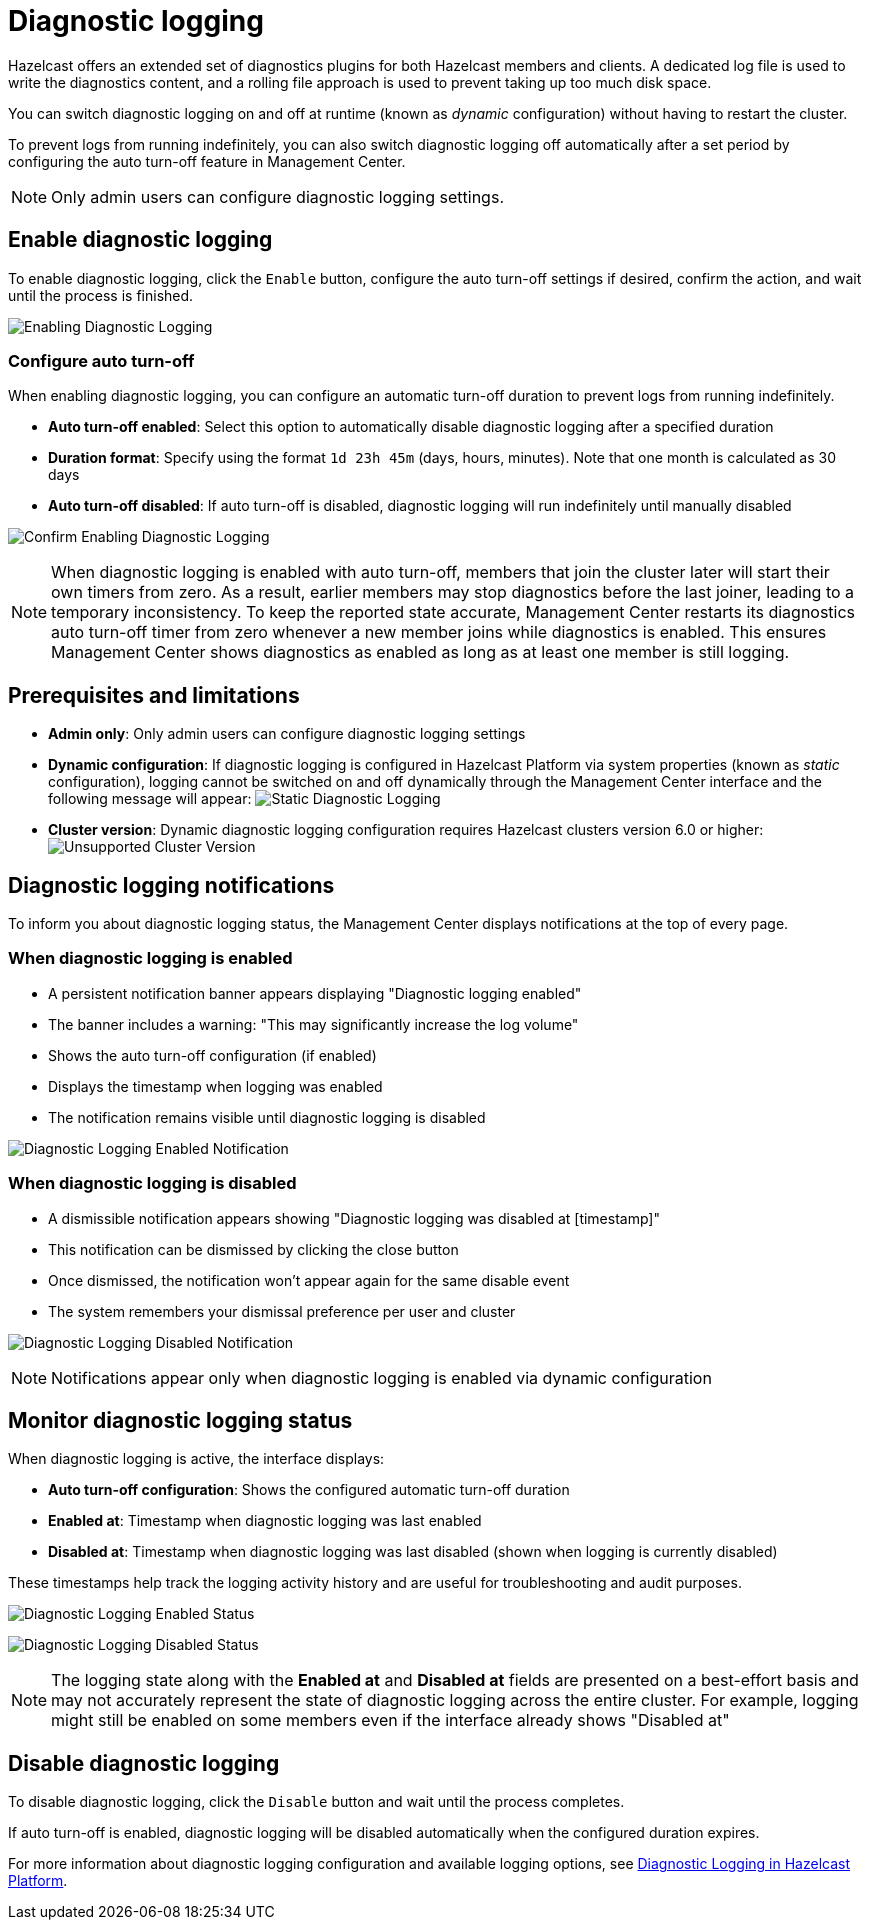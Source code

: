 = Diagnostic logging
:description: Hazelcast offers an extended set of diagnostics plugins for both Hazelcast members and clients. A dedicated log file is used to write the diagnostics content, and a rolling file approach is used to prevent taking up too much disk space.

{description}

You can switch diagnostic logging on and off at runtime (known as _dynamic_ configuration) without having to restart the cluster. 

To prevent logs from running indefinitely, you can also switch diagnostic logging off automatically after a set period by configuring the auto turn-off feature in Management Center.

NOTE: Only admin users can configure diagnostic logging settings.

== Enable diagnostic logging

To enable diagnostic logging, click the `Enable` button, configure the auto turn-off settings if desired, confirm the action, and wait until the process is finished.

image:ROOT:DisabledDiagnosticLogging.png[Enabling Diagnostic Logging]

=== Configure auto turn-off

When enabling diagnostic logging, you can configure an automatic turn-off duration to prevent logs from running indefinitely.

- **Auto turn-off enabled**: Select this option to automatically disable diagnostic logging after a specified duration
- **Duration format**: Specify using the format `1d 23h 45m` (days, hours, minutes). Note that one month is calculated as 30 days
- **Auto turn-off disabled**: If auto turn-off is disabled, diagnostic logging will run indefinitely until manually disabled

image:ROOT:ConfirmEnablingDiagnosticLogging.png[Confirm Enabling Diagnostic Logging]

NOTE: When diagnostic logging is enabled with auto turn-off, members that join the cluster later will start their own timers from zero. As a result, earlier members may stop diagnostics before the last joiner, leading to a temporary inconsistency. To keep the reported state accurate, Management Center restarts its diagnostics auto turn-off timer from zero whenever a new member joins while diagnostics is enabled. This ensures Management Center shows diagnostics as enabled as long as at least one member is still logging.

== Prerequisites and limitations

- **Admin only**: Only admin users can configure diagnostic logging settings
- **Dynamic configuration**: If diagnostic logging is configured in Hazelcast Platform via system properties (known as _static_ configuration), logging cannot be switched on and off dynamically through the Management Center interface and the following message will appear:
image:ROOT:StaticDiagnosticLogging.png[Static Diagnostic Logging]
// Author's note - needs work. To Do
- **Cluster version**: Dynamic diagnostic logging configuration requires Hazelcast clusters version 6.0 or higher: 
image:ROOT:UnsupportedDiagnosticLoggingClusterVersion.png[Unsupported Cluster Version]

== Diagnostic logging notifications

To inform you about diagnostic logging status, the Management Center displays notifications at the top of every page.

=== When diagnostic logging is enabled

- A persistent notification banner appears displaying "Diagnostic logging enabled"
- The banner includes a warning: "This may significantly increase the log volume"
- Shows the auto turn-off configuration (if enabled)
- Displays the timestamp when logging was enabled
- The notification remains visible until diagnostic logging is disabled

image:ROOT:EnabledDiagnosticLoggingNotification.png[Diagnostic Logging Enabled Notification]

=== When diagnostic logging is disabled

- A dismissible notification appears showing "Diagnostic logging was disabled at [timestamp]"
- This notification can be dismissed by clicking the close button
- Once dismissed, the notification won't appear again for the same disable event
- The system remembers your dismissal preference per user and cluster

image:ROOT:DisabledDiagnosticLoggingNotification.png[Diagnostic Logging Disabled Notification]

NOTE: Notifications appear only when diagnostic logging is enabled via dynamic configuration

== Monitor diagnostic logging status

When diagnostic logging is active, the interface displays:

- **Auto turn-off configuration**: Shows the configured automatic turn-off duration
- **Enabled at**: Timestamp when diagnostic logging was last enabled
- **Disabled at**: Timestamp when diagnostic logging was last disabled (shown when logging is currently disabled)

These timestamps help track the logging activity history and are useful for troubleshooting and audit purposes.

image:ROOT:EnabledDiagnosticLoggingStatus.png[Diagnostic Logging Enabled Status]

image:ROOT:DisabledDiagnosticLoggingStatus.png[Diagnostic Logging Disabled Status]

NOTE: The logging state along with the **Enabled at** and **Disabled at** fields are presented on a best-effort basis and may not accurately represent the state of diagnostic logging across the entire cluster. For example, logging might still be enabled on some members even if the interface already shows "Disabled at"

== Disable diagnostic logging

To disable diagnostic logging, click the `Disable` button and wait until the process completes.

If auto turn-off is enabled, diagnostic logging will be disabled automatically when the configured duration expires.

For more information about diagnostic logging configuration and available logging options, see xref:{page-latest-supported-hazelcast}@hazelcast:maintain-cluster:monitoring.adoc#diagnostics [Diagnostic Logging in Hazelcast Platform].
